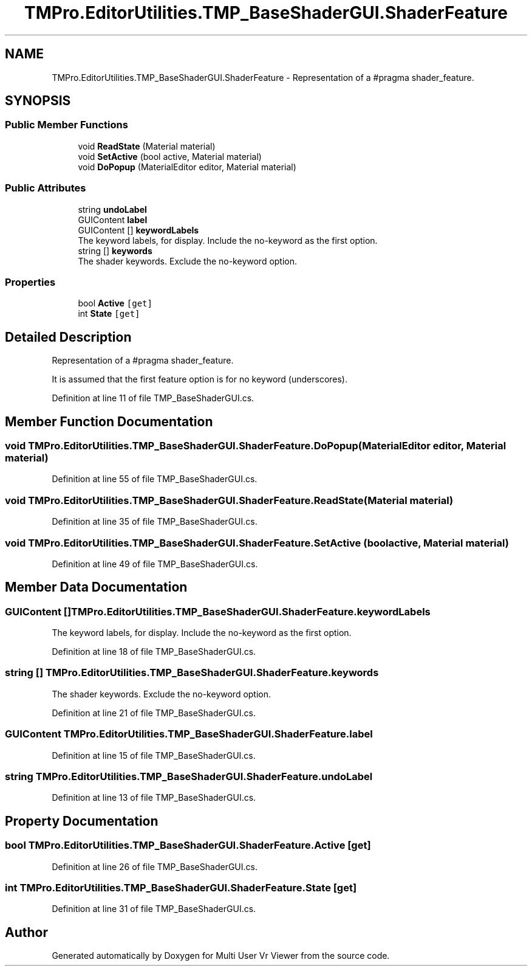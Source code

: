 .TH "TMPro.EditorUtilities.TMP_BaseShaderGUI.ShaderFeature" 3 "Sat Jul 20 2019" "Version https://github.com/Saurabhbagh/Multi-User-VR-Viewer--10th-July/" "Multi User Vr Viewer" \" -*- nroff -*-
.ad l
.nh
.SH NAME
TMPro.EditorUtilities.TMP_BaseShaderGUI.ShaderFeature \- Representation of a #pragma shader_feature\&.  

.SH SYNOPSIS
.br
.PP
.SS "Public Member Functions"

.in +1c
.ti -1c
.RI "void \fBReadState\fP (Material material)"
.br
.ti -1c
.RI "void \fBSetActive\fP (bool active, Material material)"
.br
.ti -1c
.RI "void \fBDoPopup\fP (MaterialEditor editor, Material material)"
.br
.in -1c
.SS "Public Attributes"

.in +1c
.ti -1c
.RI "string \fBundoLabel\fP"
.br
.ti -1c
.RI "GUIContent \fBlabel\fP"
.br
.ti -1c
.RI "GUIContent [] \fBkeywordLabels\fP"
.br
.RI "The keyword labels, for display\&. Include the no-keyword as the first option\&. "
.ti -1c
.RI "string [] \fBkeywords\fP"
.br
.RI "The shader keywords\&. Exclude the no-keyword option\&. "
.in -1c
.SS "Properties"

.in +1c
.ti -1c
.RI "bool \fBActive\fP\fC [get]\fP"
.br
.ti -1c
.RI "int \fBState\fP\fC [get]\fP"
.br
.in -1c
.SH "Detailed Description"
.PP 
Representation of a #pragma shader_feature\&. 

It is assumed that the first feature option is for no keyword (underscores)\&. 
.PP
Definition at line 11 of file TMP_BaseShaderGUI\&.cs\&.
.SH "Member Function Documentation"
.PP 
.SS "void TMPro\&.EditorUtilities\&.TMP_BaseShaderGUI\&.ShaderFeature\&.DoPopup (MaterialEditor editor, Material material)"

.PP
Definition at line 55 of file TMP_BaseShaderGUI\&.cs\&.
.SS "void TMPro\&.EditorUtilities\&.TMP_BaseShaderGUI\&.ShaderFeature\&.ReadState (Material material)"

.PP
Definition at line 35 of file TMP_BaseShaderGUI\&.cs\&.
.SS "void TMPro\&.EditorUtilities\&.TMP_BaseShaderGUI\&.ShaderFeature\&.SetActive (bool active, Material material)"

.PP
Definition at line 49 of file TMP_BaseShaderGUI\&.cs\&.
.SH "Member Data Documentation"
.PP 
.SS "GUIContent [] TMPro\&.EditorUtilities\&.TMP_BaseShaderGUI\&.ShaderFeature\&.keywordLabels"

.PP
The keyword labels, for display\&. Include the no-keyword as the first option\&. 
.PP
Definition at line 18 of file TMP_BaseShaderGUI\&.cs\&.
.SS "string [] TMPro\&.EditorUtilities\&.TMP_BaseShaderGUI\&.ShaderFeature\&.keywords"

.PP
The shader keywords\&. Exclude the no-keyword option\&. 
.PP
Definition at line 21 of file TMP_BaseShaderGUI\&.cs\&.
.SS "GUIContent TMPro\&.EditorUtilities\&.TMP_BaseShaderGUI\&.ShaderFeature\&.label"

.PP
Definition at line 15 of file TMP_BaseShaderGUI\&.cs\&.
.SS "string TMPro\&.EditorUtilities\&.TMP_BaseShaderGUI\&.ShaderFeature\&.undoLabel"

.PP
Definition at line 13 of file TMP_BaseShaderGUI\&.cs\&.
.SH "Property Documentation"
.PP 
.SS "bool TMPro\&.EditorUtilities\&.TMP_BaseShaderGUI\&.ShaderFeature\&.Active\fC [get]\fP"

.PP
Definition at line 26 of file TMP_BaseShaderGUI\&.cs\&.
.SS "int TMPro\&.EditorUtilities\&.TMP_BaseShaderGUI\&.ShaderFeature\&.State\fC [get]\fP"

.PP
Definition at line 31 of file TMP_BaseShaderGUI\&.cs\&.

.SH "Author"
.PP 
Generated automatically by Doxygen for Multi User Vr Viewer from the source code\&.
